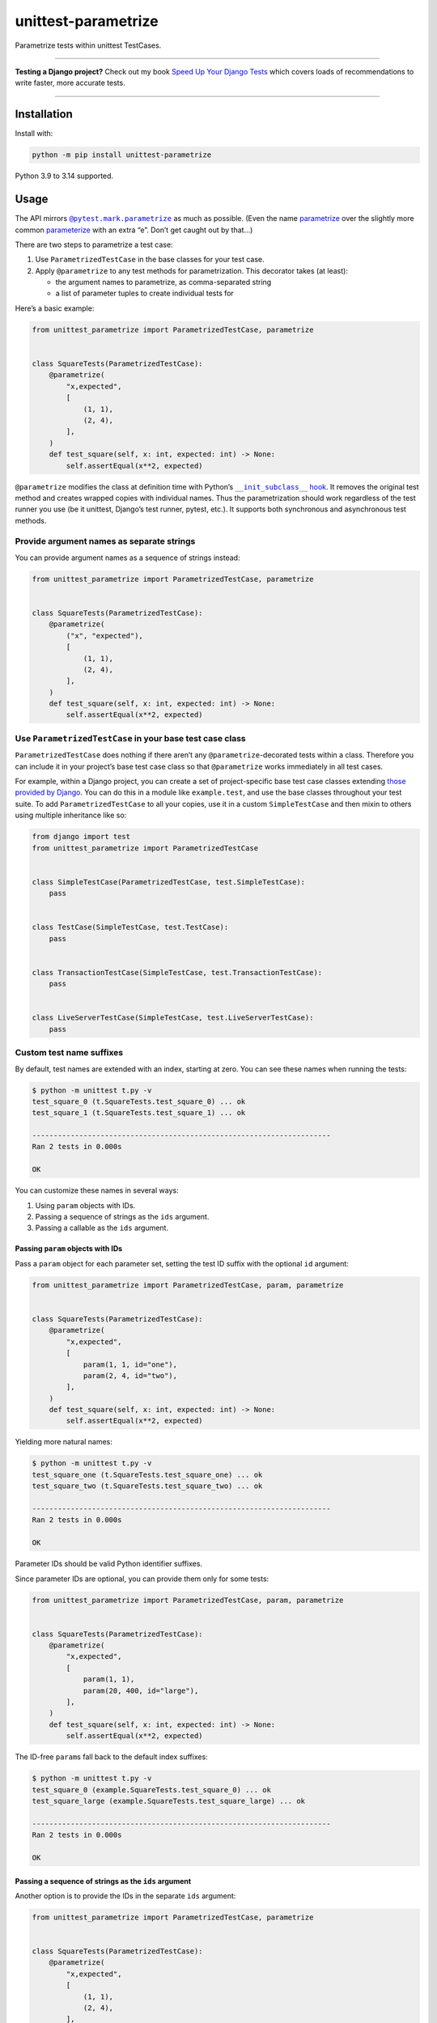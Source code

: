 ====================
unittest-parametrize
====================

.. image:: https://img.shields.io/github/actions/workflow/status/adamchainz/unittest-parametrize/main.yml.svg?branch=main&style=for-the-badge
   :target: https://github.com/adamchainz/unittest-parametrize/actions?workflow=CI

.. image:: https://img.shields.io/pypi/v/unittest-parametrize.svg?style=for-the-badge
   :target: https://pypi.org/project/unittest-parametrize/

.. image:: https://img.shields.io/badge/code%20style-black-000000.svg?style=for-the-badge
   :target: https://github.com/psf/black

.. image:: https://img.shields.io/badge/pre--commit-enabled-brightgreen?logo=pre-commit&logoColor=white&style=for-the-badge
   :target: https://github.com/pre-commit/pre-commit
   :alt: pre-commit

Parametrize tests within unittest TestCases.

----

**Testing a Django project?**
Check out my book `Speed Up Your Django Tests <https://adamchainz.gumroad.com/l/suydt>`__ which covers loads of recommendations to write faster, more accurate tests.

----

Installation
============

Install with:

.. code-block:: bash

    python -m pip install unittest-parametrize

Python 3.9 to 3.14 supported.

Usage
=====

The API mirrors |@pytest.mark.parametrize|__ as much as possible.
(Even the name `parametrize <https://en.wiktionary.org/wiki/parametrize#English>`__ over the slightly more common `parameterize <https://en.wiktionary.org/wiki/parameterize#English>`__ with an extra “e”.
Don’t get caught out by that…)

.. |@pytest.mark.parametrize| replace:: ``@pytest.mark.parametrize``
__ https://docs.pytest.org/en/stable/how-to/parametrize.html#parametrize-basics

There are two steps to parametrize a test case:

1. Use ``ParametrizedTestCase`` in the base classes for your test case.
2. Apply ``@parametrize`` to any test methods for parametrization.
   This decorator takes (at least):

   * the argument names to parametrize, as comma-separated string
   * a list of parameter tuples to create individual tests for

Here’s a basic example:

.. code-block:: python

    from unittest_parametrize import ParametrizedTestCase, parametrize


    class SquareTests(ParametrizedTestCase):
        @parametrize(
            "x,expected",
            [
                (1, 1),
                (2, 4),
            ],
        )
        def test_square(self, x: int, expected: int) -> None:
            self.assertEqual(x**2, expected)

``@parametrize`` modifies the class at definition time with Python’s |__init_subclass__ hook|__.
It removes the original test method and creates wrapped copies with individual names.
Thus the parametrization should work regardless of the test runner you use (be it unittest, Django’s test runner, pytest, etc.).
It supports both synchronous and asynchronous test methods.

.. |__init_subclass__ hook| replace:: ``__init_subclass__`` hook
__ https://docs.python.org/3/reference/datamodel.html#object.__init_subclass__

Provide argument names as separate strings
------------------------------------------

You can provide argument names as a sequence of strings instead:

.. code-block:: python

    from unittest_parametrize import ParametrizedTestCase, parametrize


    class SquareTests(ParametrizedTestCase):
        @parametrize(
            ("x", "expected"),
            [
                (1, 1),
                (2, 4),
            ],
        )
        def test_square(self, x: int, expected: int) -> None:
            self.assertEqual(x**2, expected)


Use ``ParametrizedTestCase`` in your base test case class
---------------------------------------------------------

``ParametrizedTestCase`` does nothing if there aren’t any ``@parametrize``-decorated tests within a class.
Therefore you can include it in your project’s base test case class so that ``@parametrize`` works immediately in all test cases.

For example, within a Django project, you can create a set of project-specific base test case classes extending `those provided by Django <https://docs.djangoproject.com/en/stable/topics/testing/tools/#provided-test-case-classes>`__.
You can do this in a module like ``example.test``, and use the base classes throughout your test suite.
To add ``ParametrizedTestCase`` to all your copies, use it in a custom ``SimpleTestCase`` and then mixin to others using multiple inheritance like so:

.. code-block:: python

    from django import test
    from unittest_parametrize import ParametrizedTestCase


    class SimpleTestCase(ParametrizedTestCase, test.SimpleTestCase):
        pass


    class TestCase(SimpleTestCase, test.TestCase):
        pass


    class TransactionTestCase(SimpleTestCase, test.TransactionTestCase):
        pass


    class LiveServerTestCase(SimpleTestCase, test.LiveServerTestCase):
        pass

Custom test name suffixes
-------------------------

By default, test names are extended with an index, starting at zero.
You can see these names when running the tests:

.. code-block:: console

    $ python -m unittest t.py -v
    test_square_0 (t.SquareTests.test_square_0) ... ok
    test_square_1 (t.SquareTests.test_square_1) ... ok

    ----------------------------------------------------------------------
    Ran 2 tests in 0.000s

    OK

You can customize these names in several ways:

1. Using ``param`` objects with IDs.
2. Passing a sequence of strings as the ``ids`` argument.
3. Passing a callable as the ``ids`` argument.

Passing ``param`` objects with IDs
^^^^^^^^^^^^^^^^^^^^^^^^^^^^^^^^^^

Pass a ``param`` object for each parameter set, setting the test ID suffix with the optional ``id`` argument:

.. code-block:: python

    from unittest_parametrize import ParametrizedTestCase, param, parametrize


    class SquareTests(ParametrizedTestCase):
        @parametrize(
            "x,expected",
            [
                param(1, 1, id="one"),
                param(2, 4, id="two"),
            ],
        )
        def test_square(self, x: int, expected: int) -> None:
            self.assertEqual(x**2, expected)

Yielding more natural names:

.. code-block:: console

    $ python -m unittest t.py -v
    test_square_one (t.SquareTests.test_square_one) ... ok
    test_square_two (t.SquareTests.test_square_two) ... ok

    ----------------------------------------------------------------------
    Ran 2 tests in 0.000s

    OK

Parameter IDs should be valid Python identifier suffixes.

Since parameter IDs are optional, you can provide them only for some tests:

.. code-block:: python

    from unittest_parametrize import ParametrizedTestCase, param, parametrize


    class SquareTests(ParametrizedTestCase):
        @parametrize(
            "x,expected",
            [
                param(1, 1),
                param(20, 400, id="large"),
            ],
        )
        def test_square(self, x: int, expected: int) -> None:
            self.assertEqual(x**2, expected)

The ID-free ``param``\s fall back to the default index suffixes:

.. code-block:: console

    $ python -m unittest t.py -v
    test_square_0 (example.SquareTests.test_square_0) ... ok
    test_square_large (example.SquareTests.test_square_large) ... ok

    ----------------------------------------------------------------------
    Ran 2 tests in 0.000s

    OK

Passing a sequence of strings as the ``ids`` argument
^^^^^^^^^^^^^^^^^^^^^^^^^^^^^^^^^^^^^^^^^^^^^^^^^^^^^

Another option is to provide the IDs in the separate ``ids`` argument:

.. code-block:: python

    from unittest_parametrize import ParametrizedTestCase, parametrize


    class SquareTests(ParametrizedTestCase):
        @parametrize(
            "x,expected",
            [
                (1, 1),
                (2, 4),
            ],
            ids=["one", "two"],
        )
        def test_square(self, x: int, expected: int) -> None:
            self.assertEqual(x**2, expected)

This option sets the full suffixes to the provided strings:

.. code-block:: console

    $ python -m unittest t.py -v
    test_square_one (example.SquareTests.test_square_one) ... ok
    test_square_two (example.SquareTests.test_square_two) ... ok

    ----------------------------------------------------------------------
    Ran 2 tests in 0.000s

    OK

Passing a callable as the ``ids`` argument
^^^^^^^^^^^^^^^^^^^^^^^^^^^^^^^^^^^^^^^^^^

The ``ids`` argument can also be a callable, which unittest-parametrize calls once per parameter value.
The callable can return a string for that value, or ``None`` to use the default index suffix.
The values are then joined with underscores to form the full suffix.

For example:

.. code-block:: python

    from unittest_parametrize import ParametrizedTestCase, parametrize


    def make_id(value):
        if isinstance(value, int):
            return f"num{value}"
        return None


    class SquareTests(ParametrizedTestCase):
        @parametrize(
            "x,expected",
            [
                (1, 1),
                (2, 4),
            ],
            ids=make_id,
        )
        def test_square(self, x: int, expected: int) -> None:
            self.assertEqual(x**2, expected)

…yields:

.. code-block:: console

    $ python -m unittest t.py -v
    test_square_num1_num1 (example.SquareTests.test_square_num1_num1) ... ok
    test_square_num2_num4 (example.SquareTests.test_square_num2_num4) ... ok

    ----------------------------------------------------------------------
    Ran 2 tests in 0.000s

    OK

Use with other test decorators
------------------------------

``@parametrize`` tries to ensure it is the top-most (outermost) decorator.
This limitation exists to ensure that other decorators apply to each parametrized test.
So decorators like ``@mock.patch`` need be beneath ``@parametrize``:

.. code-block:: python

    from unittest import mock
    from unittest_parametrize import ParametrizedTestCase, parametrize


    class CarpentryTests(ParametrizedTestCase):
        @parametrize(
            "nails",
            [(11,), (17,)],
        )
        @mock.patch("example.hammer", autospec=True)
        def test_nail_a_board(self, mock_hammer, nails): ...

Also note that due to how ``mock.patch`` always adds positional arguments at the start, the parametrized arguments must come last.
``@parametrize`` always adds parameters as keyword arguments, so you can also use `keyword-only syntax <https://peps.python.org/pep-3102/>`__ for parametrized arguments:

.. code-block:: python

    # ...
    def test_nail_a_board(self, mock_hammer, *, nails): ...

Multiple ``@parametrize`` decorators
------------------------------------

``@parametrize`` is not stackable.
To create a cross-product of tests, you can use nested list comprehensions:

.. code-block:: python

    from unittest_parametrize import ParametrizedTestCase, parametrize


    class RocketTests(ParametrizedTestCase):
        @parametrize(
            "use_ions,hyperdrive_level",
            [
                (use_ions, hyperdrive_level)
                for use_ions in [True, False]
                for hyperdrive_level in [0, 1, 2]
            ],
        )
        def test_takeoff(self, use_ions, hyperdrive_level) -> None: ...

The above creates 2 * 3 = 6 versions of ``test_takeoff``.

For larger combinations, |itertools.product()|__ may be more readable:

.. |itertools.product()| replace:: ``itertools.product()``
__ https://docs.python.org/3/library/itertools.html#itertools.product

.. code-block:: python

    from itertools import product
    from unittest_parametrize import ParametrizedTestCase, parametrize


    class RocketTests(ParametrizedTestCase):
        @parametrize(
            "use_ions,hyperdrive_level,nose_colour",
            list(
                product(
                    [True, False],
                    [0, 1, 2],
                    ["red", "yellow"],
                )
            ),
        )
        def test_takeoff(self, use_ions, hyperdrive_level, nose_colour) -> None: ...

The above creates 2 * 3 * 2 = 12 versions of ``test_takeoff``.

Parametrizing multiple tests in a test case
-------------------------------------------

``@parametrize`` only works as a function decorator, not a class decorator.
To parametrize all tests within a test case, create a separate decorator and apply it to each method:

.. code-block:: python

    from unittest_parametrize import parametrize
    from unittest_parametrize import ParametrizedTestCase


    parametrize_race = parametrize(
        "race",
        [("Human",), ("Halfling",), ("Dwarf",), ("Elf",)],
    )


    class StatsTests(ParametrizedTestCase):
        @parametrize_race
        def test_strength(self, race: str) -> None: ...

        @parametrize_race
        def test_dexterity(self, race: str) -> None: ...

        ...

Pass parameters in a dataclass
------------------------------

Thanks to `Florian Bruhin <https://bruhin.software/>`__ for this tip, from his `pytest tips and tricks presentation <https://bruhin.software/>`__.

If your test uses many parameters or cases, the parametrization may become unwieldy, as cases don’t name the arguments.
In this case, try using a `dataclass <https://docs.python.org/3/library/dataclasses.html>`__ to hold the arguments:

.. code-block:: python

    from dataclasses import dataclass

    from unittest_parametrize import ParametrizedTestCase, parametrize


    @dataclass
    class SquareParams:
        x: int
        expected: int


    class SquareTests(ParametrizedTestCase):
        @parametrize(
            "sp",
            [
                (SquareParams(x=1, expected=1),),
                (SquareParams(x=2, expected=4),),
            ],
        )
        def test_square(self, sp: SquareParams) -> None:
            self.assertEqual(sp.x**2, sp.expected)

This way, each parameter is type-checked and named, improving safety and readability.

History
=======

When I started writing unit tests, I learned to use `DDT (Data-Driven Tests) <https://ddt.readthedocs.io/en/latest/>`__ for parametrizing tests.
It works, but the docs are a bit thin, and the API a little obscure (what does ``@ddt`` stand for again?).

Later when picking up pytest, I learned to use its `parametrization API <https://docs.pytest.org/en/stable/how-to/parametrize.html>`__.
It’s legible and flexible, but it doesn’t work with unittest test cases, which Django’s test tooling provides.

So, until the creation of this package, I was using `parameterized <https://pypi.org/project/parameterized/>`__ on my (Django) test cases.
This package supports parametrization across multiple test runners, though most of them are “legacy” by now.

I created unittest-parametrize as a smaller alternative to *parameterized*, with these goals:

1. Only support unittest test cases.
   For other types of test, you can use pytest’s parametrization.

2. Avoid any custom test runner support.
   Modifying the class at definition time means that all test runners will see the tests the same.

3. Use modern Python features like ``__init_subclass__``.

4. Have full type hint coverage.
   You shouldn’t find unittest-parametrize a blocker when adopting Mypy with strict mode on.

5. Use the name “parametrize” rather than “parameterize”.
   This unification of spelling with pytest should help reduce confusion around the extra “e”.

Thanks to the creators and maintainers of ddt, parameterized, and pytest for their hard work.

Why not subtests?
-----------------

|TestCase.subTest()|__ is unittest’s built-in “parametrization” solution.
You use it in a loop within a single test method:

.. |TestCase.subTest()| replace:: ``TestCase.subTest()``
__ https://docs.python.org/3/library/unittest.html#unittest.TestCase.subTest

.. code-block:: python

    from unittest import TestCase


    class SquareTests(TestCase):
        def test_square(self):
            tests = [
                (1, 1),
                (2, 4),
            ]
            for x, expected in tests:
                with self.subTest(x=x):
                    self.assertEqual(x**2, expected)

This approach crams multiple actual tests into one test method, with several consequences:

* If a subtest fails, it prevents the next subtests from running.
  Thus, failures are harder to debug, since each test run can only give you partial information.

* Subtests can leak state.
  Without correct isolation, they may not test what they appear to.

* Subtests cannot be reordered by tools that detect state leakage, like `pytest-randomly <https://github.com/pytest-dev/pytest-randomly>`__.

* Subtests skew test timings, since the test method runs multiple tests.

* Everything is indented two extra levels for the loop and context manager.

Parametrization avoids all these issues by creating individual test methods.

